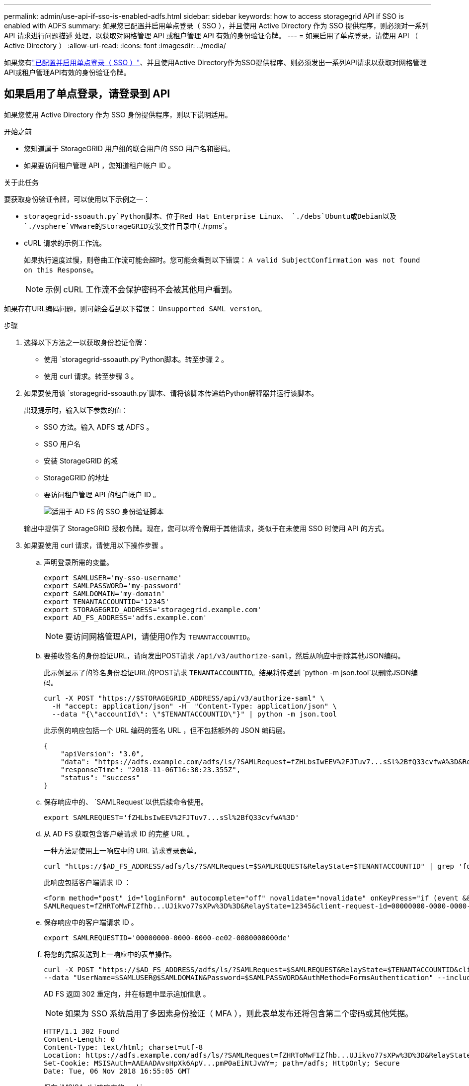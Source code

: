 ---
permalink: admin/use-api-if-sso-is-enabled-adfs.html 
sidebar: sidebar 
keywords: how to access storagegrid API if SSO is enabled with ADFS 
summary: 如果您已配置并启用单点登录（ SSO ），并且使用 Active Directory 作为 SSO 提供程序，则必须对一系列 API 请求进行问题描述 处理，以获取对网格管理 API 或租户管理 API 有效的身份验证令牌。 
---
= 如果启用了单点登录，请使用 API （ Active Directory ）
:allow-uri-read: 
:icons: font
:imagesdir: ../media/


[role="lead"]
如果您有link:../admin/how-sso-works.html["已配置并启用单点登录（ SSO ）"]、并且使用Active Directory作为SSO提供程序、则必须发出一系列API请求以获取对网格管理API或租户管理API有效的身份验证令牌。



== 如果启用了单点登录，请登录到 API

如果您使用 Active Directory 作为 SSO 身份提供程序，则以下说明适用。

.开始之前
* 您知道属于 StorageGRID 用户组的联合用户的 SSO 用户名和密码。
* 如果要访问租户管理 API ，您知道租户帐户 ID 。


.关于此任务
要获取身份验证令牌，可以使用以下示例之一：

*  `storagegrid-ssoauth.py`Python脚本、位于Red Hat Enterprise Linux、 `./debs`Ubuntu或Debian以及 `./vsphere`VMware的StorageGRID安装文件目录中(`./rpms`。
* cURL 请求的示例工作流。
+
如果执行速度过慢，则卷曲工作流可能会超时。您可能会看到以下错误： `A valid SubjectConfirmation was not found on this Response`。

+

NOTE: 示例 cURL 工作流不会保护密码不会被其他用户看到。



如果存在URL编码问题，则可能会看到以下错误： `Unsupported SAML version`。

.步骤
. 选择以下方法之一以获取身份验证令牌：
+
** 使用 `storagegrid-ssoauth.py`Python脚本。转至步骤 2 。
** 使用 curl 请求。转至步骤 3 。


. 如果要使用该 `storagegrid-ssoauth.py`脚本、请将该脚本传递给Python解释器并运行该脚本。
+
出现提示时，输入以下参数的值：

+
** SSO 方法。输入 ADFS 或 ADFS 。
** SSO 用户名
** 安装 StorageGRID 的域
** StorageGRID 的地址
** 要访问租户管理 API 的租户帐户 ID 。
+
image::../media/sso_auth_python_script_adfs.png[适用于 AD FS 的 SSO 身份验证脚本]

+
输出中提供了 StorageGRID 授权令牌。现在，您可以将令牌用于其他请求，类似于在未使用 SSO 时使用 API 的方式。



. 如果要使用 curl 请求，请使用以下操作步骤 。
+
.. 声明登录所需的变量。
+
[source, bash]
----
export SAMLUSER='my-sso-username'
export SAMLPASSWORD='my-password'
export SAMLDOMAIN='my-domain'
export TENANTACCOUNTID='12345'
export STORAGEGRID_ADDRESS='storagegrid.example.com'
export AD_FS_ADDRESS='adfs.example.com'
----
+

NOTE: 要访问网格管理API，请使用0作为 `TENANTACCOUNTID`。

.. 要接收签名的身份验证URL，请向发出POST请求 `/api/v3/authorize-saml`，然后从响应中删除其他JSON编码。
+
此示例显示了的签名身份验证URL的POST请求 `TENANTACCOUNTID`。结果将传递到 `python -m json.tool`以删除JSON编码。

+
[source, bash]
----
curl -X POST "https://$STORAGEGRID_ADDRESS/api/v3/authorize-saml" \
  -H "accept: application/json" -H  "Content-Type: application/json" \
  --data "{\"accountId\": \"$TENANTACCOUNTID\"}" | python -m json.tool
----
+
此示例的响应包括一个 URL 编码的签名 URL ，但不包括额外的 JSON 编码层。

+
[listing]
----
{
    "apiVersion": "3.0",
    "data": "https://adfs.example.com/adfs/ls/?SAMLRequest=fZHLbsIwEEV%2FJTuv7...sSl%2BfQ33cvfwA%3D&RelayState=12345",
    "responseTime": "2018-11-06T16:30:23.355Z",
    "status": "success"
}
----
.. 保存响应中的、 `SAMLRequest`以供后续命令使用。
+
[source, bash]
----
export SAMLREQUEST='fZHLbsIwEEV%2FJTuv7...sSl%2BfQ33cvfwA%3D'
----
.. 从 AD FS 获取包含客户端请求 ID 的完整 URL 。
+
一种方法是使用上一响应中的 URL 请求登录表单。

+
[source, bash]
----
curl "https://$AD_FS_ADDRESS/adfs/ls/?SAMLRequest=$SAMLREQUEST&RelayState=$TENANTACCOUNTID" | grep 'form method="post" id="loginForm"'
----
+
此响应包括客户端请求 ID ：

+
[listing]
----
<form method="post" id="loginForm" autocomplete="off" novalidate="novalidate" onKeyPress="if (event && event.keyCode == 13) Login.submitLoginRequest();" action="/adfs/ls/?
SAMLRequest=fZHRToMwFIZfhb...UJikvo77sXPw%3D%3D&RelayState=12345&client-request-id=00000000-0000-0000-ee02-0080000000de" >
----
.. 保存响应中的客户端请求 ID 。
+
[source, bash]
----
export SAMLREQUESTID='00000000-0000-0000-ee02-0080000000de'
----
.. 将您的凭据发送到上一响应中的表单操作。
+
[source, bash]
----
curl -X POST "https://$AD_FS_ADDRESS/adfs/ls/?SAMLRequest=$SAMLREQUEST&RelayState=$TENANTACCOUNTID&client-request-id=$SAMLREQUESTID" \
--data "UserName=$SAMLUSER@$SAMLDOMAIN&Password=$SAMLPASSWORD&AuthMethod=FormsAuthentication" --include
----
+
AD FS 返回 302 重定向，并在标题中显示追加信息 。

+

NOTE: 如果为 SSO 系统启用了多因素身份验证（ MFA ），则此表单发布还将包含第二个密码或其他凭据。

+
[listing]
----
HTTP/1.1 302 Found
Content-Length: 0
Content-Type: text/html; charset=utf-8
Location: https://adfs.example.com/adfs/ls/?SAMLRequest=fZHRToMwFIZfhb...UJikvo77sXPw%3D%3D&RelayState=12345&client-request-id=00000000-0000-0000-ee02-0080000000de
Set-Cookie: MSISAuth=AAEAADAvsHpXk6ApV...pmP0aEiNtJvWY=; path=/adfs; HttpOnly; Secure
Date: Tue, 06 Nov 2018 16:55:05 GMT
----
.. 保存 `MSISAuth`响应中的cookie。
+
[source, bash]
----
export MSISAuth='AAEAADAvsHpXk6ApV...pmP0aEiNtJvWY='
----
.. 使用身份验证 POST 中的 Cookie 将 GET 请求发送到指定位置。
+
[source, bash]
----
curl "https://$AD_FS_ADDRESS/adfs/ls/?SAMLRequest=$SAMLREQUEST&RelayState=$TENANTACCOUNTID&client-request-id=$SAMLREQUESTID" \
--cookie "MSISAuth=$MSISAuth" --include
----
+
响应标头将包含 AD FS 会话信息，以便日后注销时使用，而响应正文将 SAMLResponse 隐藏在一个格式的字段中。

+
[listing]
----
HTTP/1.1 200 OK
Cache-Control: no-cache,no-store
Pragma: no-cache
Content-Length: 5665
Content-Type: text/html; charset=utf-8
Expires: -1
Server: Microsoft-HTTPAPI/2.0
P3P: ADFS doesn't have P3P policy, please contact your site's admin for more details
Set-Cookie: SamlSession=a3dpbnRlcnMtUHJpbWFyeS1BZG1pbi0xNzgmRmFsc2Umcng4NnJDZmFKVXFxVWx3bkl1MnFuUSUzZCUzZCYmJiYmXzE3MjAyZTA5LThmMDgtNDRkZC04Yzg5LTQ3NDUxYzA3ZjkzYw==; path=/adfs; HttpOnly; Secure
Set-Cookie: MSISAuthenticated=MTEvNy8yMDE4IDQ6MzI6NTkgUE0=; path=/adfs; HttpOnly; Secure
Set-Cookie: MSISLoopDetectionCookie=MjAxOC0xMS0wNzoxNjozMjo1OVpcMQ==; path=/adfs; HttpOnly; Secure
Date: Wed, 07 Nov 2018 16:32:59 GMT

<form method="POST" name="hiddenform" action="https://storagegrid.example.com:443/api/saml-response">
  <input type="hidden" name="SAMLResponse" value="PHNhbWxwOlJlc3BvbnN...1scDpSZXNwb25zZT4=" /><input type="hidden" name="RelayState" value="12345" />
----
.. 从隐藏字段保存 `SAMLResponse`：
+
[source, bash]
----
export SAMLResponse='PHNhbWxwOlJlc3BvbnN...1scDpSZXNwb25zZT4='
----
.. 使用保存的 `SAMLResponse`，发出StorageGRID``/api/saml-response``请求以生成StorageGRID身份验证令牌。
+
对于 `RelayState`，请使用租户帐户ID；如果要登录到网格管理API，请使用0。

+
[source, bash]
----
curl -X POST "https://$STORAGEGRID_ADDRESS:443/api/saml-response" \
  -H "accept: application/json" \
  --data-urlencode "SAMLResponse=$SAMLResponse" \
  --data-urlencode "RelayState=$TENANTACCOUNTID" \
  | python -m json.tool
----
+
响应包括身份验证令牌。

+
[listing]
----
{
    "apiVersion": "3.0",
    "data": "56eb07bf-21f6-40b7-af0b-5c6cacfb25e7",
    "responseTime": "2018-11-07T21:32:53.486Z",
    "status": "success"
}
----
.. 将响应中的身份验证令牌另存为 `MYTOKEN`。
+
[source, bash]
----
export MYTOKEN="56eb07bf-21f6-40b7-af0b-5c6cacfb25e7"
----
+
现在、您可以对其他请求使用、与未使用SSO时使用 `MYTOKEN`API的方式类似。







== 如果启用了单点登录，请注销 API

如果已启用单点登录（ Single Sign-On ， SSO ），则必须对一系列 API 请求进行问题描述 ，才能注销网格管理 API 或租户管理 API 。如果您使用 Active Directory 作为 SSO 身份提供程序，则以下说明适用

.关于此任务
如果需要、您可以从组织的单点注销页面注销、以注销StorageGRID API。或者，您也可以从 StorageGRID 触发单点注销（ SLO ），这需要有效的 StorageGRID 令牌。

.步骤
. 要生成签名注销请求、请将`cookie "sso=true "传递到SLO API：
+
[source, bash]
----
curl -k -X DELETE "https://$STORAGEGRID_ADDRESS/api/v3/authorize" \
-H "accept: application/json" \
-H "Authorization: Bearer $MYTOKEN" \
--cookie "sso=true" \
| python -m json.tool
----
+
返回注销 URL ：

+
[listing]
----
{
    "apiVersion": "3.0",
    "data": "https://adfs.example.com/adfs/ls/?SAMLRequest=fZDNboMwEIRfhZ...HcQ%3D%3D",
    "responseTime": "2018-11-20T22:20:30.839Z",
    "status": "success"
}
----
. 保存注销 URL 。
+
[source, bash]
----
export LOGOUT_REQUEST='https://adfs.example.com/adfs/ls/?SAMLRequest=fZDNboMwEIRfhZ...HcQ%3D%3D'
----
. 向注销 URL 发送请求以触发 SLO 并重定向回 StorageGRID 。
+
[source, bash]
----
curl --include "$LOGOUT_REQUEST"
----
+
返回 302 响应。此重定向位置不适用于纯 API 注销。

+
[listing]
----
HTTP/1.1 302 Found
Location: https://$STORAGEGRID_ADDRESS:443/api/saml-logout?SAMLResponse=fVLLasMwEPwVo7ss%...%23rsa-sha256
Set-Cookie: MSISSignoutProtocol=U2FtbA==; expires=Tue, 20 Nov 2018 22:35:03 GMT; path=/adfs; HttpOnly; Secure
----
. 删除 StorageGRID 承载令牌。
+
删除 StorageGRID 承载令牌的工作方式与不使用 SSO 相同。如果未提供`cookie "sso=true "、则用户将从StorageGRID中注销、而不会影响SSO状态。

+
[source, bash]
----
curl -X DELETE "https://$STORAGEGRID_ADDRESS/api/v3/authorize" \
-H "accept: application/json" \
-H "Authorization: Bearer $MYTOKEN" \
--include
----
+
 `204 No Content`响应指示用户现在已注销。

+
[listing]
----
HTTP/1.1 204 No Content
----

